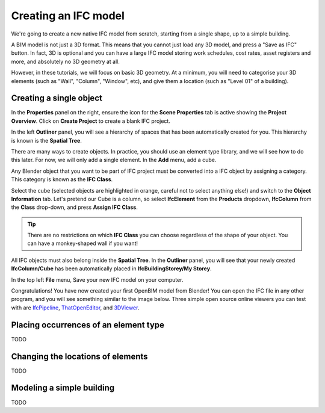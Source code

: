 Creating an IFC model
=====================

We're going to create a new native IFC model from scratch, starting from a
single shape, up to a simple building.

A BIM model is not just a 3D format. This means that you cannot just load any 3D
model, and press a "Save as IFC" button. In fact, 3D is optional and you
can have a large IFC model storing work schedules, cost rates, asset registers
and more, and absolutely no 3D geometry at all.

However, in these tutorials, we will focus on basic 3D geometry. At a minimum,
you will need to categorise your 3D elements (such as "Wall", "Column",
"Window", etc), and give them a location (such as "Level 01" of a building).

Creating a single object
------------------------

In the **Properties** panel on the right, ensure the icon for the **Scene
Properties** tab is active showing the **Project Overview**. Click on **Create
Project** to create a blank IFC project.

.. image:: images/create-project.png

In the left **Outliner** panel, you will see a hierarchy of spaces that has
been automatically created for you. This hierarchy is known is the **Spatial
Tree**.

.. image:: images/default-spatial-tree.png

There are many ways to create objects. In practice, you should use an element
type library, and we will see how to do this later. For now, we will only add a
single element. In the **Add** menu, add a cube.

.. image:: images/add-cube.png

Any Blender object that you want to be part of IFC project must be converted
into a IFC object by assigning a category. This category is known as the **IFC
Class**.

.. seealso::

   Use the `IFC Class search tool
   <https://bonsaibim.org/search-ifc-class.html>`__ to help choose an **IFC
   Class**!

Select the cube (selected objects are highlighted in orange, careful not to
select anything else!) and switch to the **Object Information** tab. Let's
pretend our Cube is a column, so select **IfcElement** from the **Products**
dropdown, **IfcColumn** from the **Class** drop-down, and press **Assign IFC
Class**.

.. image:: images/assign-class.png

.. tip::

   There are no restrictions on which **IFC Class** you can choose regardless of
   the shape of your object. You can have a monkey-shaped wall if you want!

All IFC objects must also belong inside the **Spatial Tree**. In the
**Outliner** panel, you will see that your newly created **IfcColumn/Cube** has
been automatically placed in **IfcBuildingStorey/My Storey**.

.. image:: images/outliner-cube.png

In the top left **File** menu, Save your new IFC model on your computer.

.. image:: images/save-project.png

Congratulations! You have now created your first OpenBIM model from Blender! You
can open the IFC file in any other program, and you will see something similar
to the image below. Three simple open source online viewers you can test with
are `IfcPipeline <https://view.ifcopenshell.org>`__, `ThatOpenEditor
<https://platform.thatopen.com/app>`__, and `3DViewer
<https://3dviewer.net/>`__.

.. image:: images/ifc-pipeline.png

Placing occurrences of an element type
--------------------------------------

TODO

Changing the locations of elements
----------------------------------

TODO

Modeling a simple building
--------------------------

TODO
